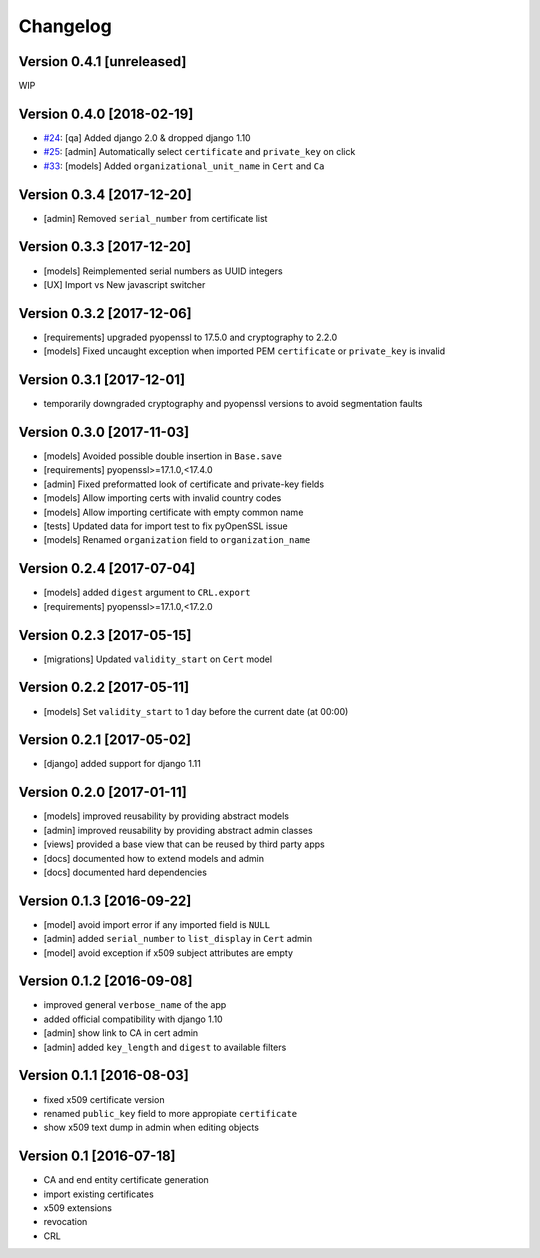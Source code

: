 Changelog
=========

Version 0.4.1 [unreleased]
--------------------------

WIP

Version 0.4.0 [2018-02-19]
--------------------------

* `#24 <https://github.com/openwisp/django-x509/issues/24>`_:
  [qa] Added django 2.0 & dropped django 1.10
* `#25 <https://github.com/openwisp/django-x509/issues/25>`_:
  [admin] Automatically select ``certificate`` and ``private_key`` on click
* `#33 <https://github.com/openwisp/django-x509/issues/33>`_:
  [models] Added ``organizational_unit_name`` in ``Cert`` and ``Ca``

Version 0.3.4 [2017-12-20]
--------------------------

* [admin] Removed ``serial_number`` from certificate list

Version 0.3.3 [2017-12-20]
--------------------------

* [models] Reimplemented serial numbers as UUID integers
* [UX] Import vs New javascript switcher

Version 0.3.2 [2017-12-06]
--------------------------

* [requirements] upgraded pyopenssl to 17.5.0 and cryptography to 2.2.0
* [models] Fixed uncaught exception when imported
  PEM ``certificate`` or ``private_key`` is invalid

Version 0.3.1 [2017-12-01]
--------------------------

* temporarily downgraded cryptography and pyopenssl versions
  to avoid segmentation faults

Version 0.3.0 [2017-11-03]
--------------------------

* [models] Avoided possible double insertion in ``Base.save``
* [requirements] pyopenssl>=17.1.0,<17.4.0
* [admin] Fixed preformatted look of certificate and private-key fields
* [models] Allow importing certs with invalid country codes
* [models] Allow importing certificate with empty common name
* [tests] Updated data for import test to fix pyOpenSSL issue
* [models] Renamed ``organization`` field to ``organization_name``

Version 0.2.4 [2017-07-04]
--------------------------

* [models] added ``digest`` argument to ``CRL.export``
* [requirements] pyopenssl>=17.1.0,<17.2.0

Version 0.2.3 [2017-05-15]
--------------------------

* [migrations] Updated ``validity_start`` on ``Cert`` model

Version 0.2.2 [2017-05-11]
--------------------------

* [models] Set ``validity_start`` to 1 day before the current date (at 00:00)

Version 0.2.1 [2017-05-02]
--------------------------

* [django] added support for django 1.11

Version 0.2.0 [2017-01-11]
--------------------------

* [models] improved reusability by providing abstract models
* [admin] improved reusability by providing abstract admin classes
* [views] provided a base view that can be reused by third party apps
* [docs] documented how to extend models and admin
* [docs] documented hard dependencies

Version 0.1.3 [2016-09-22]
--------------------------

* [model] avoid import error if any imported field is ``NULL``
* [admin] added ``serial_number`` to ``list_display`` in ``Cert`` admin
* [model] avoid exception if x509 subject attributes are empty

Version 0.1.2 [2016-09-08]
--------------------------

* improved general ``verbose_name`` of the app
* added official compatibility with django 1.10
* [admin] show link to CA in cert admin
* [admin] added ``key_length`` and ``digest`` to available filters

Version 0.1.1 [2016-08-03]
--------------------------

* fixed x509 certificate version
* renamed ``public_key`` field to more appropiate ``certificate``
* show x509 text dump in admin when editing objects

Version 0.1 [2016-07-18]
------------------------

* CA and end entity certificate generation
* import existing certificates
* x509 extensions
* revocation
* CRL
